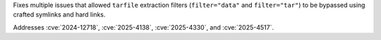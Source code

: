 Fixes multiple issues that allowed ``tarfile`` extraction filters
(``filter="data"`` and ``filter="tar"``) to be bypassed using crafted
symlinks and hard links.

Addresses :cve:`2024-12718`, :cve:`2025-4138`, :cve:`2025-4330`, and :cve:`2025-4517`.

